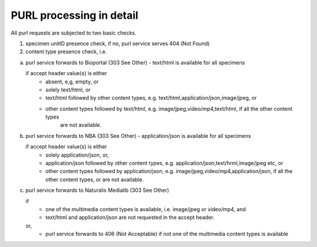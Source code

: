 -------------------------
PURL processing in detail
-------------------------
All purl requests are subjected to two basic checks.

1. specimen unitID presence check, if no, purl service serves 404 (Not Found)
2. content type presence check, i.e.

a. purl service forwards to Bioportal (303 See Other) - text/html is available for all specimens
		
   if accept header value(s) is either
    - absent, e,g, empty, or
    - solely text/html, or
    - text/html followed by other content types, e.g. text/html,application/json,image/jpeg, or
    - other content types followed by text/html, e.g. image/jpeg,video/mp4,text/html, if all the other content types
       are not available.
		
		
b. purl service forwards to NBA (303 See Other) -  application/json is available for all specimens
	
   if accept header value(s) is either
    - solely application/json, or,
    - application/json followed by other content types, e.g. application/json,text/hrml,image/jpeg etc, or
    - other content types followed by application/json, e.g. image/jpeg,video/mp4,application/json, if all the other
      content types, or are not available.
	
c. purl service forwards to Naturalis Medialib (303 See Other) 
	
   if 
    - one of the multimedia content types is available, i.e. image/jpeg or video/mp4, and
    - text/html and application/json are not requested in the accept header.
		
   or,
    - purl service forwards to 406 (Not Acceptable) if not one of the multimedia content types is available
